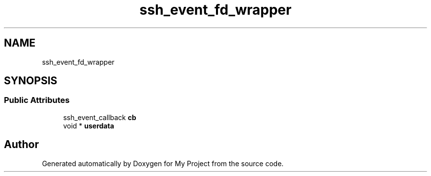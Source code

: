 .TH "ssh_event_fd_wrapper" 3 "My Project" \" -*- nroff -*-
.ad l
.nh
.SH NAME
ssh_event_fd_wrapper
.SH SYNOPSIS
.br
.PP
.SS "Public Attributes"

.in +1c
.ti -1c
.RI "ssh_event_callback \fBcb\fP"
.br
.ti -1c
.RI "void * \fBuserdata\fP"
.br
.in -1c

.SH "Author"
.PP 
Generated automatically by Doxygen for My Project from the source code\&.
